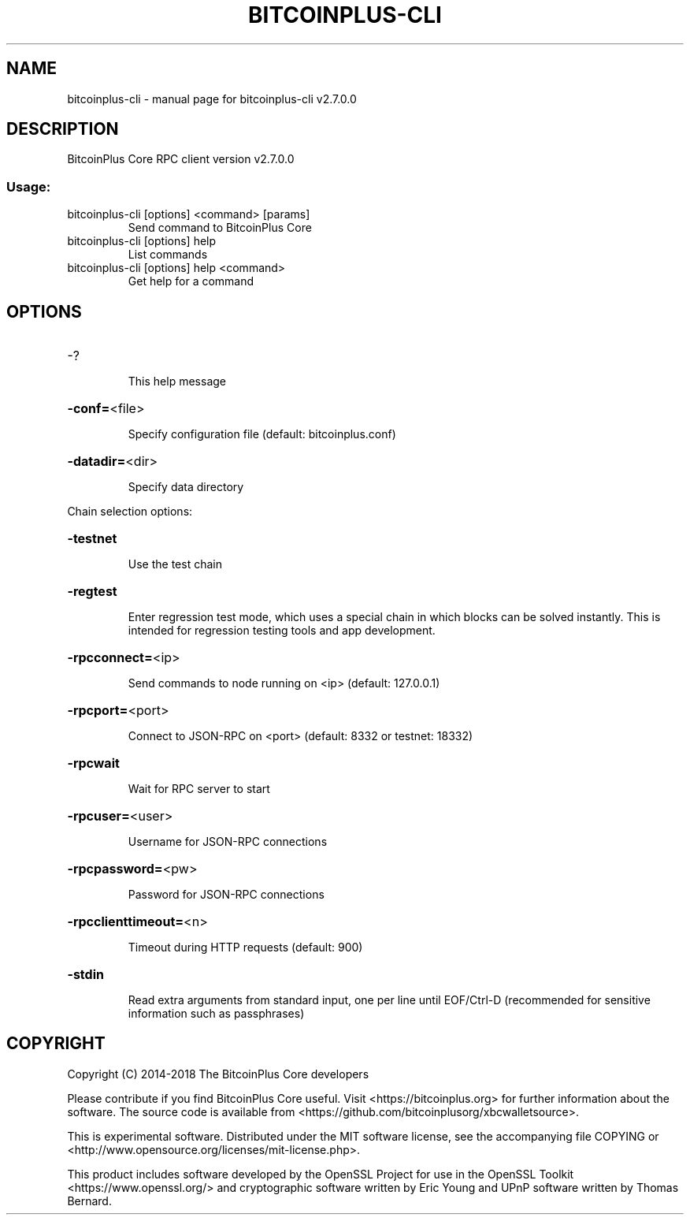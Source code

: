 .\" DO NOT MODIFY THIS FILE!  It was generated by help2man 1.47.4.
.TH BITCOINPLUS-CLI "1" "December 2016" "bitcoinplus-cli v2.7.0.0" "User Commands"
.SH NAME
bitcoinplus-cli \- manual page for bitcoinplus-cli v2.7.0.0
.SH DESCRIPTION
BitcoinPlus Core RPC client version v2.7.0.0
.SS "Usage:"
.TP
bitcoinplus\-cli [options] <command> [params]
Send command to BitcoinPlus Core
.TP
bitcoinplus\-cli [options] help
List commands
.TP
bitcoinplus\-cli [options] help <command>
Get help for a command
.SH OPTIONS
.HP
\-?
.IP
This help message
.HP
\fB\-conf=\fR<file>
.IP
Specify configuration file (default: bitcoinplus.conf)
.HP
\fB\-datadir=\fR<dir>
.IP
Specify data directory
.PP
Chain selection options:
.HP
\fB\-testnet\fR
.IP
Use the test chain
.HP
\fB\-regtest\fR
.IP
Enter regression test mode, which uses a special chain in which blocks
can be solved instantly. This is intended for regression testing
tools and app development.
.HP
\fB\-rpcconnect=\fR<ip>
.IP
Send commands to node running on <ip> (default: 127.0.0.1)
.HP
\fB\-rpcport=\fR<port>
.IP
Connect to JSON\-RPC on <port> (default: 8332 or testnet: 18332)
.HP
\fB\-rpcwait\fR
.IP
Wait for RPC server to start
.HP
\fB\-rpcuser=\fR<user>
.IP
Username for JSON\-RPC connections
.HP
\fB\-rpcpassword=\fR<pw>
.IP
Password for JSON\-RPC connections
.HP
\fB\-rpcclienttimeout=\fR<n>
.IP
Timeout during HTTP requests (default: 900)
.HP
\fB\-stdin\fR
.IP
Read extra arguments from standard input, one per line until EOF/Ctrl\-D
(recommended for sensitive information such as passphrases)
.SH COPYRIGHT
Copyright (C) 2014-2018 The BitcoinPlus Core developers

Please contribute if you find BitcoinPlus Core useful. Visit
<https://bitcoinplus.org> for further information about the software.
The source code is available from <https://github.com/bitcoinplusorg/xbcwalletsource>.

This is experimental software.
Distributed under the MIT software license, see the accompanying file COPYING
or <http://www.opensource.org/licenses/mit-license.php>.

This product includes software developed by the OpenSSL Project for use in the
OpenSSL Toolkit <https://www.openssl.org/> and cryptographic software written
by Eric Young and UPnP software written by Thomas Bernard.
